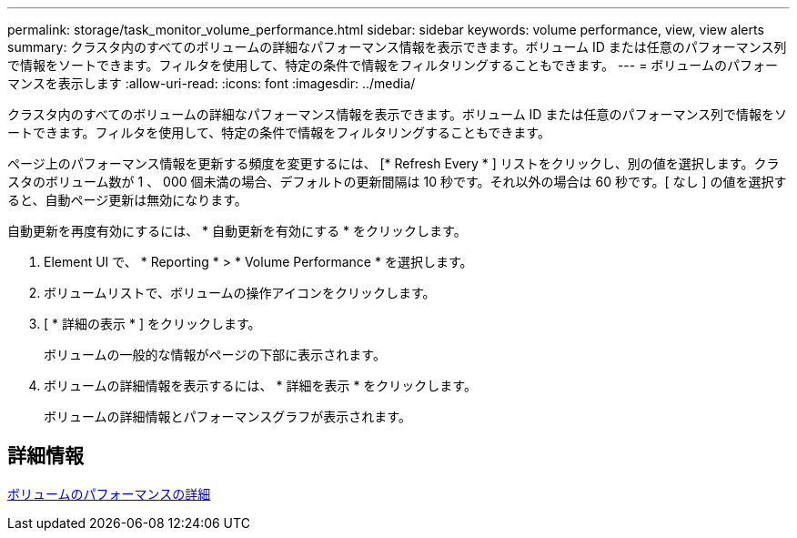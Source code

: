 ---
permalink: storage/task_monitor_volume_performance.html 
sidebar: sidebar 
keywords: volume performance, view, view alerts 
summary: クラスタ内のすべてのボリュームの詳細なパフォーマンス情報を表示できます。ボリューム ID または任意のパフォーマンス列で情報をソートできます。フィルタを使用して、特定の条件で情報をフィルタリングすることもできます。 
---
= ボリュームのパフォーマンスを表示します
:allow-uri-read: 
:icons: font
:imagesdir: ../media/


[role="lead"]
クラスタ内のすべてのボリュームの詳細なパフォーマンス情報を表示できます。ボリューム ID または任意のパフォーマンス列で情報をソートできます。フィルタを使用して、特定の条件で情報をフィルタリングすることもできます。

ページ上のパフォーマンス情報を更新する頻度を変更するには、 [* Refresh Every * ] リストをクリックし、別の値を選択します。クラスタのボリューム数が 1 、 000 個未満の場合、デフォルトの更新間隔は 10 秒です。それ以外の場合は 60 秒です。[ なし ] の値を選択すると、自動ページ更新は無効になります。

自動更新を再度有効にするには、 * 自動更新を有効にする * をクリックします。

. Element UI で、 * Reporting * > * Volume Performance * を選択します。
. ボリュームリストで、ボリュームの操作アイコンをクリックします。
. [ * 詳細の表示 * ] をクリックします。
+
ボリュームの一般的な情報がページの下部に表示されます。

. ボリュームの詳細情報を表示するには、 * 詳細を表示 * をクリックします。
+
ボリュームの詳細情報とパフォーマンスグラフが表示されます。





== 詳細情報

xref:reference_monitor_volume_performance_details.adoc[ボリュームのパフォーマンスの詳細]
